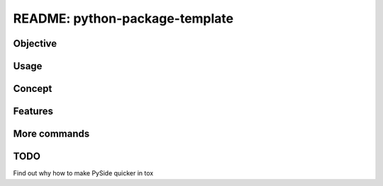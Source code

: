 ##############################################################################
README: python-package-template
##############################################################################

******************************************************************************
Objective
******************************************************************************

******************************************************************************
Usage
******************************************************************************

******************************************************************************
Concept
******************************************************************************

******************************************************************************
Features
******************************************************************************

******************************************************************************
More commands
******************************************************************************

******************************************************************************
TODO
******************************************************************************

Find out why how to make PySide quicker in tox